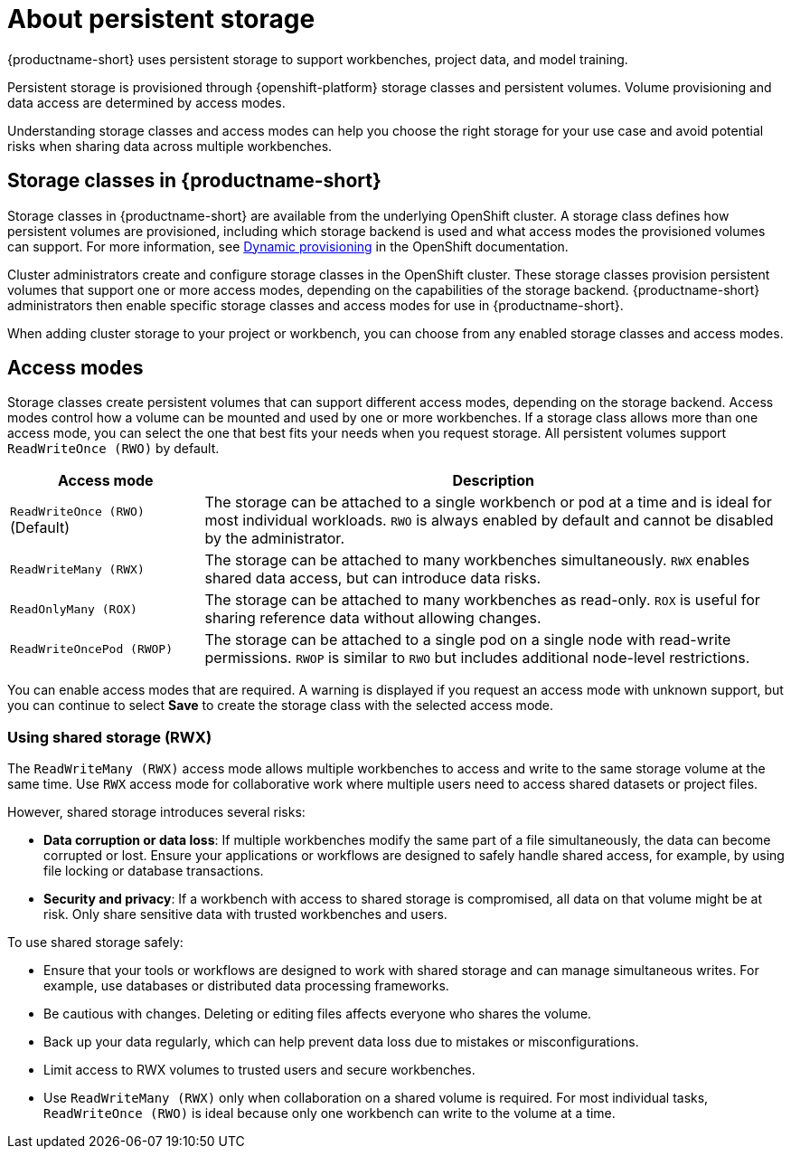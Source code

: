 :_module-type: CONCEPT

[id='about-persistent-storage_{context}']
= About persistent storage

[role="_abstract"]
{productname-short} uses persistent storage to support workbenches, project data, and model training. 

Persistent storage is provisioned through {openshift-platform} storage classes and persistent volumes. Volume provisioning and data access are determined by access modes.

Understanding storage classes and access modes can help you choose the right storage for your use case and avoid potential risks when sharing data across multiple workbenches.

== Storage classes in {productname-short}

Storage classes in {productname-short} are available from the underlying OpenShift cluster. A storage class defines how persistent volumes are provisioned, including which storage backend is used and what access modes the provisioned volumes can support. For more information, see link:https://docs.redhat.com/en/documentation/openshift_container_platform/{ocp-latest-version}/html/storage/understanding-persistent-storage[Dynamic provisioning] in the OpenShift documentation.

Cluster administrators create and configure storage classes in the OpenShift cluster. These storage classes provision persistent volumes that support one or more access modes, depending on the capabilities of the storage backend. {productname-short} administrators then enable specific storage classes and access modes for use in {productname-short}.    

When adding cluster storage to your project or workbench, you can choose from any enabled storage classes and access modes.

== Access modes

Storage classes create persistent volumes that can support different access modes, depending on the storage backend. Access modes control how a volume can be mounted and used by one or more workbenches. If a storage class allows more than one access mode, you can select the one that best fits your needs when you request storage. All persistent volumes support `ReadWriteOnce (RWO)` by default.

[cols="1,3"]
|===
|Access mode | Description

|`ReadWriteOnce (RWO)` (Default)
|The storage can be attached to a single workbench or pod at a time and is ideal for most individual workloads. `RWO` is always enabled by default and cannot be disabled by the administrator.  

|`ReadWriteMany (RWX)`
|The storage can be attached to many workbenches simultaneously. `RWX` enables shared data access, but can introduce data risks.

|`ReadOnlyMany (ROX)`
|The storage can be attached to many workbenches as read-only. `ROX` is useful for sharing reference data without allowing changes.

|`ReadWriteOncePod (RWOP)`
|The storage can be attached to a single pod on a single node with read-write permissions. `RWOP` is similar to `RWO` but includes additional node-level restrictions.
|===

You can enable access modes that are required. A warning is displayed if you request an access mode with unknown support, but you can continue to select *Save* to create the storage class with the selected access mode.

=== Using shared storage (RWX)

The `ReadWriteMany (RWX)` access mode allows multiple workbenches to access and write to the same storage volume at the same time. Use `RWX` access mode for collaborative work where multiple users need to access shared datasets or project files.

However, shared storage introduces several risks:

* *Data corruption or data loss*: If multiple workbenches modify the same part of a file simultaneously, the data can become corrupted or lost. Ensure your applications or workflows are designed to safely handle shared access, for example, by using file locking or database transactions.
* *Security and privacy*: If a workbench with access to shared storage is compromised, all data on that volume might be at risk. Only share sensitive data with trusted workbenches and users.

To use shared storage safely:

* Ensure that your tools or workflows are designed to work with shared storage and can manage simultaneous writes. For example, use databases or distributed data processing frameworks.
* Be cautious with changes. Deleting or editing files affects everyone who shares the volume.
* Back up your data regularly, which can help prevent data loss due to mistakes or misconfigurations.
* Limit access to RWX volumes to trusted users and secure workbenches.
* Use `ReadWriteMany (RWX)` only when collaboration on a shared volume is required. For most individual tasks, `ReadWriteOnce (RWO)` is ideal because only one workbench can write to the volume at a time.
